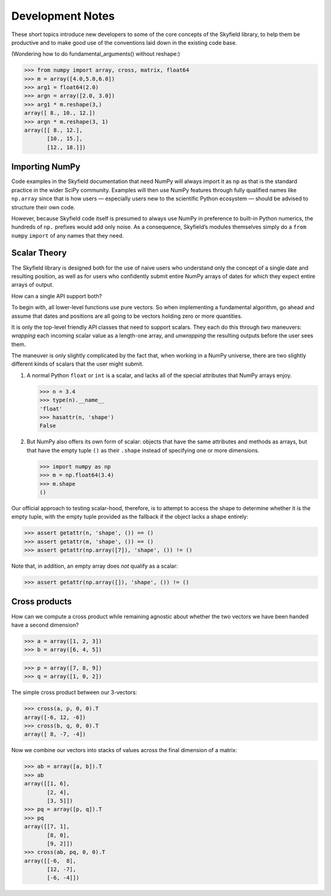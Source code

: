 
===================
 Development Notes
===================

These short topics introduce new developers to some of the core concepts
of the Skyfield library, to help them be productive and to make good use
of the conventions laid down in the existing code base.

(Wondering how to do fundamental_arguments() without reshape:)

>>> from numpy import array, cross, matrix, float64
>>> m = array([4.0,5.0,6.0])
>>> arg1 = float64(2.0)
>>> argn = array([2.0, 3.0])
>>> arg1 * m.reshape(3,)
array([ 8., 10., 12.])
>>> argn * m.reshape(3, 1)
array([[ 8., 12.],
       [10., 15.],
       [12., 18.]])

Importing NumPy
===============

Code examples in the Skyfield documentation that need NumPy
will always import it as ``np``
as that is the standard practice in the wider SciPy community.
Examples will then use NumPy features
through fully qualified names like ``np.array``
since that is how users —
especially users new to the scientific Python ecosystem —
should be advised to structure their own code.

However, because Skyfield code itself
is presumed to always use NumPy
in preference to built-in Python numerics,
the hundreds of ``np.`` prefixes would add only noise.
As a consequence, Skyfield’s modules themselves simply do a
``from`` ``numpy`` ``import`` of any names that they need.

Scalar Theory
=============

The Skyfield library is designed both for the use of naive users who
understand only the concept of a single date and resulting position, as
well as for users who confidently submit entire NumPy arrays of dates
for which they expect entire arrays of output.

How can a single API support both?

To begin with, all lower-level functions use pure vectors.  So when
implementing a fundamental algorithm, go ahead and assume that dates and
positions are all going to be vectors holding zero or more quantities.

It is only the top-level friendly API classes that need to support
scalars.  They each do this through two maneuvers: *wrapping* each
incoming scalar value as a length-one array, and *unwrapping* the
resulting outputs before the user sees them.

The maneuver is only slightly complicated by the fact that, when working
in a NumPy universe, there are two slightly different kinds of scalars
that the user might submit.

1. A normal Python ``float`` or ``int`` is a scalar, and lacks all of
   the special attributes that NumPy arrays enjoy.

   >>> n = 3.4
   >>> type(n).__name__
   'float'
   >>> hasattr(n, 'shape')
   False

2. But NumPy also offers its own form of scalar: objects that have the
   same attributes and methods as arrays, but that have the empty tuple
   ``()`` as their ``.shape`` instead of specifying one or more
   dimensions.

   >>> import numpy as np
   >>> m = np.float64(3.4)
   >>> m.shape
   ()

Our official approach to testing scalar-hood, therefore, is to attempt
to access the shape to determine whether it is the empty tuple, with the
empty tuple provided as the fallback if the object lacks a shape
entirely:

>>> assert getattr(n, 'shape', ()) == ()
>>> assert getattr(m, 'shape', ()) == ()
>>> assert getattr(np.array([7]), 'shape', ()) != ()

Note that, in addition, an empty array does *not* qualify as a scalar:

>>> assert getattr(np.array([]), 'shape', ()) != ()

Cross products
==============

How can we compute a cross product while remaining agnostic about
whether the two vectors we have been handed have a second dimension?

>>> a = array([1, 2, 3])
>>> b = array([6, 4, 5])

>>> p = array([7, 8, 9])
>>> q = array([1, 0, 2])

The simple cross product between our 3-vectors:

>>> cross(a, p, 0, 0).T
array([-6, 12, -6])
>>> cross(b, q, 0, 0).T
array([ 8, -7, -4])

Now we combine our vectors into stacks of values across the final
dimension of a matrix:

>>> ab = array([a, b]).T
>>> ab
array([[1, 6],
       [2, 4],
       [3, 5]])
>>> pq = array([p, q]).T
>>> pq
array([[7, 1],
       [8, 0],
       [9, 2]])
>>> cross(ab, pq, 0, 0).T
array([[-6,  8],
       [12, -7],
       [-6, -4]])
